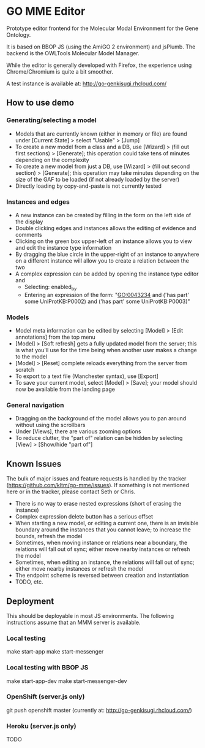 * GO MME Editor
  Prototype editor frontend for the Molecular Modal Environment for
  the Gene Ontology.

  It is based on BBOP JS (using the AmiGO 2 environment) and
  jsPlumb. The backend is the OWLTools Molecular Model Manager.
  
  While the editor is generally developed with Firefox, the experience
  using Chrome/Chromium is quite a bit smoother.

  A test instance is available at: http://go-genkisugi.rhcloud.com/

** How to use demo

*** Generating/selecting a model

    - Models that are currently known (either in memory or file) are
      found under [Current State] > select "Usable" > [Jump]
    - To create a new model from a class and a DB, use [Wizard] >
      (fill out first sections) > [Generate]; this operation could
      take tens of minutes depending on the complexity
    - To create a new model from just a DB, use [Wizard] > (fill out
      second section) > [Generate]; this operation may take minutes
      depending on the size of the GAF to be loaded (if not already loaded by the server)
    - Directly loading by copy-and-paste is not currently tested

*** Instances and edges

   - A new instance can be created by filling in the form on the left
     side of the display
   - Double clicking edges and instances allows the editing of
     evidence and comments
   - Clicking on the green box upper-left of an instance allows you
     to view and edit the instance type information
   - By dragging the blue circle in the upper-right of an instance to
     anywhere on a different instance will allow you to create a
     relation between the two
   - A complex expression can be added by opening the instance type
     editor and
    - Selecting: enabled_by
    - Entering an expression of the form: "GO:0043234 and ('has part'
      some UniProtKB:P0002) and ('has part' some UniProtKB:P0003)"
   
*** Models

    - Model meta information can be edited by selecting [Model] >
      [Edit annotations] from the top menu
    - [Model] > [Soft refresh] gets a fully updated model from the
      server; this is what you'll use for the time being when another
      user makes a change to the model
    - [Model] > [Reset] complete reloads everything from the server
      from scratch
    - To export to a text file (Manchester syntax), use
      [Export]
    - To save your current model, select [Model] > [Save]; your model
      should now be available from the landing page

*** General navigation

    - Dragging on the background of the model allows you to pan around
      without using the scrollbars
    - Under [Views], there are various zooming options
    - To reduce clutter, the "part of" relation can be hidden by
      selecting [View] > [Show/hide "part of"]

** Known Issues

   The bulk of major issues and feature requests is handled by the
   tracker (https://github.com/kltm/go-mme/issues). If something is
   not mentioned here or in the tracker, please contact Seth or Chris.

   - There is no way to erase nested expressions (short of erasing the
     instance)
   - Complex expression delete button has a serious offset
   - When starting a new model, or editing a current one, there is an
     invisible boundary around the instances that you cannot leave; to
     increase the bounds, refresh the model
   - Sometimes, when moving instance or relations near a boundary, the
     relations will fall out of sync; either move nearby instances or
     refresh the model
   - Sometimes, when editing an instance, the relations will fall out
     of sync; either move nearby instances or refresh the model
   - The endpoint scheme is reversed between creation and instantiation
   - TODO, etc.

** Deployment
   This should be deployable in most JS environments. The following
   instructions assume that an MMM server is available.
*** Local testing
    make start-app
    make start-messenger
*** Local testing with BBOP JS
    make start-app-dev
    make start-messenger-dev
*** OpenShift (server.js only)
    git push openshift master
    (currently at: http://go-genkisugi.rhcloud.com/)
*** Heroku (server.js only)
    TODO
